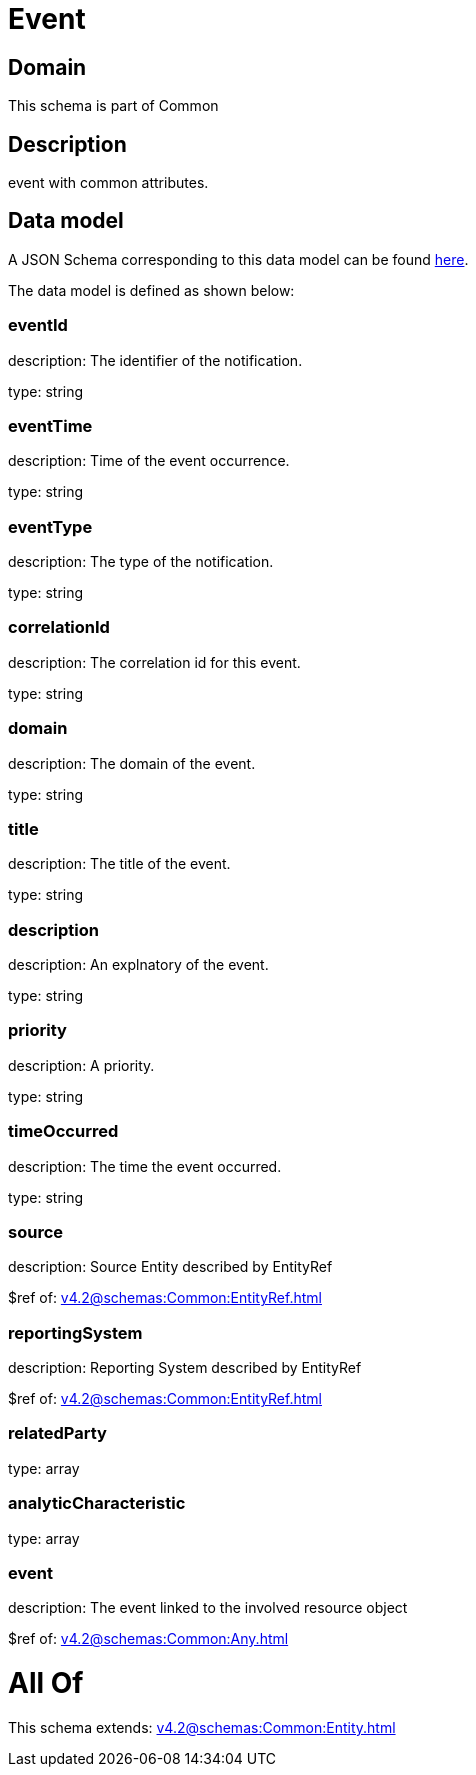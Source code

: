 = Event

[#domain]
== Domain

This schema is part of Common

[#description]
== Description

event with common attributes.


[#data_model]
== Data model

A JSON Schema corresponding to this data model can be found https://tmforum.org[here].

The data model is defined as shown below:


=== eventId
description: The identifier of the notification.

type: string


=== eventTime
description: Time of the event occurrence.

type: string


=== eventType
description: The type of the notification.

type: string


=== correlationId
description: The correlation id for this event.

type: string


=== domain
description: The domain of the event.

type: string


=== title
description: The title of the event.

type: string


=== description
description: An explnatory of the event.

type: string


=== priority
description: A priority.

type: string


=== timeOccurred
description: The time the event occurred.

type: string


=== source
description: Source Entity described by EntityRef

$ref of: xref:v4.2@schemas:Common:EntityRef.adoc[]


=== reportingSystem
description: Reporting System described by EntityRef

$ref of: xref:v4.2@schemas:Common:EntityRef.adoc[]


=== relatedParty
type: array


=== analyticCharacteristic
type: array


=== event
description: The event linked to the involved resource object

$ref of: xref:v4.2@schemas:Common:Any.adoc[]


= All Of 
This schema extends: xref:v4.2@schemas:Common:Entity.adoc[]
